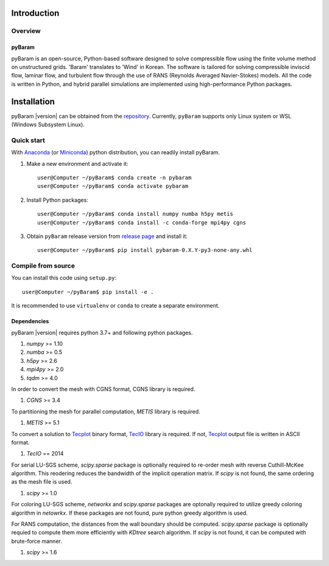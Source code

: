 *************
Introduction
*************

Overview
========

pyBaram
-------
pyBaram is an open-source, Python-based software designed to solve compressible flow using the finite volume method on unstructured grids. 'Baram' translates to 'Wind' in Korean. The software is tailored for solving compressible inviscid flow, laminar flow, and turbulent flow through the use of RANS (Reynolds Averaged Navier-Stokes) models. All the code is written in Python, and hybrid parallel simulations are implemented using high-performance Python packages.


*************
Installation
*************

pyBaram |version| can be obtained from the `repository <https://gitlab.com/aadl_inha/PyBaram>`_.
Currently, ``pyBaram`` supports only Linux system or WSL (Windows Subsystem Linux).

Quick start
===========
With `Anaconda <https://www.anaconda.com/>`_ (or `Miniconda <https://docs.conda.io/en/latest/miniconda.html>`_) python distribution, you can readily install pyBaram.

1. Make a new environment and activate it::

    user@Computer ~/pyBaram$ conda create -n pybaram
    user@Computer ~/pyBaram$ conda activate pybaram

2. Install Python packages::

    user@Computer ~/pyBaram$ conda install numpy numba h5py metis
    user@Computer ~/pyBaram$ conda install -c conda-forge mpi4py cgns

3. Obtain ``pyBaram`` release version from `release page <https://gitlab.com/aadl_inha/PyBaram/-/releases>`_ and install it::

    user@Computer ~/pyBaram$ pip install pybaram-0.X.Y-py3-none-any.whl


Compile from source
===================
You can install this code using ``setup.py``::

    user@Computer ~/pyBaram$ pip install -e .

It is recommended to use ``virtualenv`` or ``conda`` to create a separate environment.

Dependencies
------------
pyBaram |version| requires python 3.7+ and following python packages.

1. `numpy` >= 1.10
2. `numba` >= 0.5
3. `h5py` >= 2.6
4. `mpi4py` >= 2.0
5. `tqdm` >= 4.0

In order to convert the mesh with CGNS format, CGNS library is required.

1. `CGNS` >= 3.4

To partitioning the mesh for parallel computation, `METIS` library is required.

1. `METIS` >= 5.1

To convert a solution to `Tecplot <https://www.tecplot.com/>`_ binary format, `TecIO <https://www.tecplot.com/products/tecio-library/>`_ library is required.
If not, `Tecplot <https://www.tecplot.com/>`_ output file is written in ASCII format.

1. `TecIO` == 2014

For serial LU-SGS scheme, `scipy.sparse` package is optionally required to re-order mesh with reverse Cuthill-McKee algorithm.
This reodering reduces the bandwidth of the implicit operation matrix. If `scipy` is not found, the same ordering as the mesh file is used.

1. `scipy` >= 1.0

For coloring LU-SGS scheme, `networkx` and `scipy.sparse` packages are optonally required to utilize greedy coloring algorithm in `netowrkx`.
If these packages are not found, pure python greedy algorithm is used.

For RANS computation, the distances from the wall boundary should be computed. `scipy.sparse` package is optionally requied to compute them more efficiently with `KDtree` search algorithm.
If `scipy` is not found, it can be computed with brute-force manner.

1. `scipy` >= 1.6